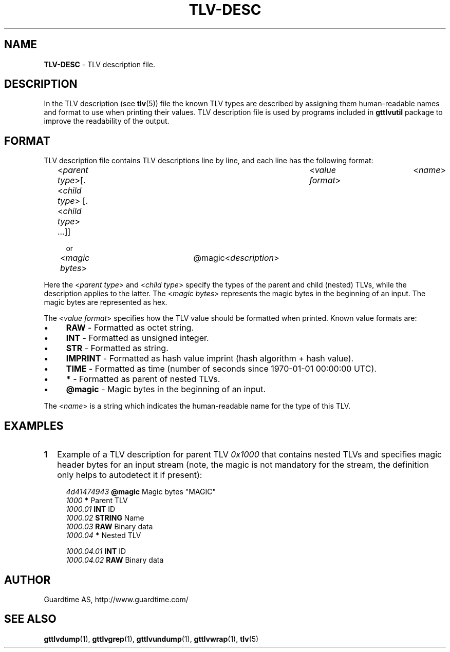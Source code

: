 .TH TLV-DESC 5
.\"
.SH NAME
\fBTLV-DESC\fR - TLV description file.
.\"
.\"
.SH DESCRIPTION
.LP
In the TLV description (see \fBtlv\fR(5)) file the known TLV types are described by assigning them human-readable names and format to use when printing their values. TLV description file is used by programs included in \fBgttlvutil\fR package to improve the readability of the output.
.LP
.\"
.SH FORMAT
TLV description file contains TLV descriptions line by line, and each line has the following format:
.LP
.RS 4
<\fIparent type\fR>[.<\fIchild type\fR> [.<\fIchild type\fR> ...]]	<\fIvalue format\fR>	<\fIname\fR>

or

<\fImagic bytes\fR>	@magic	<\fIdescription\fR>
.RE
.LP
Here the <\fIparent type\fR> and <\fIchild type\fR> specify the types of the parent and child (nested) TLVs, while the description applies to the latter. The <\fImagic bytes\fR> represents the magic bytes in the beginning of an input. The magic bytes are represented as hex.
.LP
The <\fIvalue format\fR> specifies how the TLV value should be formatted when printed. Known value formats are:
.LP
.IP \(bu 4
\fBRAW\fR - Formatted as octet string.
.IP \(bu 4
\fBINT\fR - Formatted as unsigned integer.
.IP \(bu 4
\fBSTR\fR - Formatted as string.
.IP \(bu 4
\fBIMPRINT\fR - Formatted as hash value imprint (hash algorithm + hash value).
.IP \(bu 4
\fBTIME\fR - Formatted as time (number of seconds since 1970-01-01 00:00:00 UTC).
.IP \(bu 4
\fB*\fR - Formatted as parent of nested TLVs.
.IP \(bu 4
\fB@magic\fR - Magic bytes in the beginning of an input.
.LP
The <\fIname\fR> is a string which indicates the human-readable name for the type of this TLV.
.\"
.SH EXAMPLES
.TP 2
\fB1
\fRExample of a TLV description for parent TLV \fI0x1000\fR that contains nested TLVs and specifies magic header bytes for an input stream (note, the magic is not mandatory for the stream, the definition only helps to autodetect it if present):
.LP
.RS 4
\fI4d41474943\fR	\fB@magic\fR	Magic bytes "MAGIC"
.br
\fI1000\fR			\fB*\fR		Parent TLV
.br
\fI1000.01\fR		\fBINT\fR		ID
.br
\fI1000.02\fR		\fBSTRING\fR	Name
.br
\fI1000.03\fR		\fBRAW\fR		Binary data
.br
\fI1000.04\fR		\fB*\fR		Nested TLV
.br
.LP
\fI1000.04.01\fR	\fBINT\fR		ID
.br
\fI1000.04.02\fR	\fBRAW\fR		Binary data
.LP
.\"
.SH AUTHOR
Guardtime AS, http://www.guardtime.com/
.\"
.\"
.SH SEE ALSO
.\"
\fBgttlvdump\fR(1), \fBgttlvgrep\fR(1), \fBgttlvundump\fR(1), \fBgttlvwrap\fR(1), \fBtlv\fR(5)
